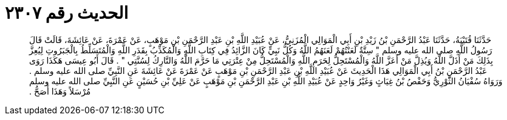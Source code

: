 
= الحديث رقم ٢٣٠٧

[quote.hadith]
حَدَّثَنَا قُتَيْبَةُ، حَدَّثَنَا عَبْدُ الرَّحْمَنِ بْنُ زَيْدِ بْنِ أَبِي الْمَوَالِي الْمُزَنِيُّ، عَنْ عُبَيْدِ اللَّهِ بْنِ عَبْدِ الرَّحْمَنِ بْنِ مَوْهَبٍ، عَنْ عَمْرَةَ، عَنْ عَائِشَةَ، قَالَتْ قَالَ رَسُولُ اللَّهِ صلى الله عليه وسلم ‏"‏ سِتَّةٌ لَعَنْتُهُمْ لَعَنَهُمُ اللَّهُ وَكُلُّ نَبِيٍّ كَانَ الزَّائِدُ فِي كِتَابِ اللَّهِ وَالْمُكَذِّبُ بِقَدَرِ اللَّهِ وَالْمُتَسَلِّطُ بِالْجَبَرُوتِ لِيُعِزَّ بِذَلِكَ مَنْ أَذَلَّ اللَّهُ وَيُذِلَّ مَنْ أَعَزَّ اللَّهُ وَالْمُسْتَحِلُّ لِحَرَمِ اللَّهِ وَالْمُسْتَحِلُّ مِنْ عِتْرَتِي مَا حَرَّمَ اللَّهُ وَالتَّارِكُ لِسُنَّتِي ‏"‏ ‏.‏ قَالَ أَبُو عِيسَى هَكَذَا رَوَى عَبْدُ الرَّحْمَنِ بْنُ أَبِي الْمَوَالِي هَذَا الْحَدِيثَ عَنْ عُبَيْدِ اللَّهِ بْنِ عَبْدِ الرَّحْمَنِ بْنِ مَوْهَبٍ عَنْ عَمْرَةَ عَنْ عَائِشَةَ عَنِ النَّبِيِّ صلى الله عليه وسلم ‏.‏ وَرَوَاهُ سُفْيَانُ الثَّوْرِيُّ وَحَفْصُ بْنُ غِيَاثٍ وَغَيْرُ وَاحِدٍ عَنْ عُبَيْدِ اللَّهِ بْنِ عَبْدِ الرَّحْمَنِ بْنِ مَوْهَبٍ عَنْ عَلِيِّ بْنِ حُسَيْنٍ عَنِ النَّبِيِّ صلى الله عليه وسلم مُرْسَلاً وَهَذَا أَصَحُّ ‏.‏